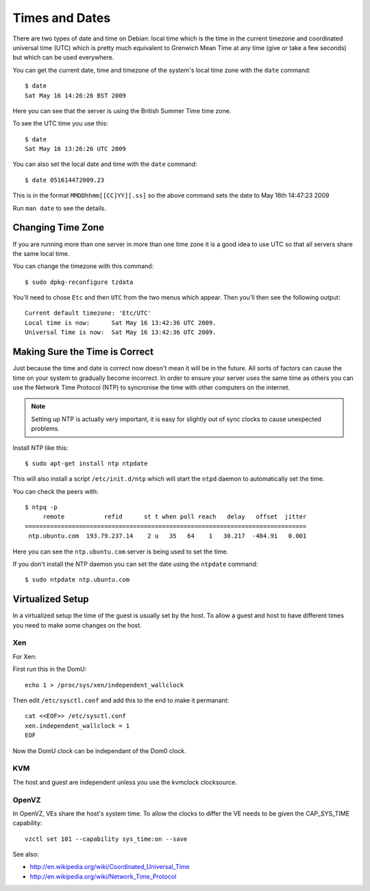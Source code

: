Times and Dates
+++++++++++++++

There are two types of date and time on Debian: local time which is the time in
the current timezone and coordinated universal time (UTC) which is pretty much
equivalent to Grenwich Mean Time at any time (give or take a few seconds) but
which can be used everywhere.

You can get the current date, time and timezone of the system's local time zone with
the ``date`` command:

::

    $ date
    Sat May 16 14:26:26 BST 2009

Here you can see that the server is using the British Summer Time time zone.

To see the UTC time you use this:

::

    $ date
    Sat May 16 13:26:26 UTC 2009

You can also set the local date and time with the ``date`` command:

::

    $ date 051614472009.23

This is in the format ``MMDDhhmm[[CC]YY][.ss]`` so the above command sets the
date to May 16th 14:47:23 2009

Run ``man date`` to see the details.

Changing Time Zone
==================

If you are running more than one server in more than one time zone it is a good idea to use UTC so that all servers share the same local time.

You can change the timezone with this command:

::

    $ sudo dpkg-reconfigure tzdata

You'll need to chose ``Etc`` and then ``UTC`` from the two menus
which appear. Then you'll then see the following output:

::

    Current default timezone: 'Etc/UTC'
    Local time is now:      Sat May 16 13:42:36 UTC 2009.
    Universal Time is now:  Sat May 16 13:42:36 UTC 2009.

Making Sure the Time is Correct
===============================

Just because the time and date is correct now doesn't mean it will be in the
future. All sorts of factors can cause the time on your system to gradually
become incorrect. In order to ensure your server uses the same time as others
you can use the Network Time Protocol (NTP) to syncronise the time with other
computers on the internet.

.. note ::

   Setting up NTP is actually very important, it is easy for slightly out of
   sync clocks to cause unexpected problems.

Install NTP like this:

::

    $ sudo apt-get install ntp ntpdate

This will also install a script ``/etc/init.d/ntp`` which will start the ``ntpd`` daemon to automatically set the time.

You can check the peers with:

::

    $ ntpq -p
         remote           refid      st t when poll reach   delay   offset  jitter
    ==============================================================================
     ntp.ubuntu.com  193.79.237.14    2 u   35   64    1   30.217  -484.91   0.001

Here you can see the ``ntp.ubuntu.com`` server is being used to set the time.

If you don't install the NTP daemon you can set the date using the ``ntpdate`` command:

::

    $ sudo ntpdate ntp.ubuntu.com

Virtualized Setup
=================

In a virtualized setup the time of the guest is usually set by the host. To allow a guest and host to have different times you need to make some changes on the host.

Xen
---

For Xen:

First run this in the DomU::

    echo 1 > /proc/sys/xen/independent_wallclock

Then edit ``/etc/sysctl.conf`` and add this to the end to make it permanant::

    cat <<EOF>> /etc/sysctl.conf
    xen.independent_wallclock = 1
    EOF

Now the DomU clock can be independant of the Dom0 clock. 

KVM
---

The host and guest are independent unless you use the kvmclock clocksource.

OpenVZ
------

In OpenVZ, VEs share the host's system time. To allow the clocks to differ the VE needs to be given the CAP_SYS_TIME capability:

::

    vzctl set 101 --capability sys_time:on --save

See also:

* http://en.wikipedia.org/wiki/Coordinated_Universal_Time
* http://en.wikipedia.org/wiki/Network_Time_Protocol
